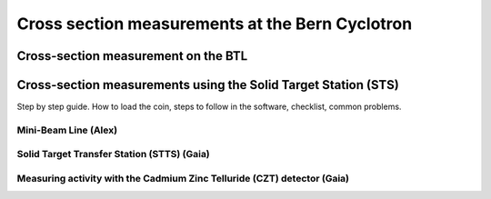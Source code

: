 Cross section measurements at the Bern Cyclotron
================================================


Cross-section measurement on the BTL
------------------------------------


Cross-section measurements using the Solid Target Station (STS)
---------------------------------------------------------------

Step by step guide. How to load the coin, steps to follow in the software, checklist, common problems.


Mini-Beam Line (Alex)
^^^^^^^^^^^^^^^^^^^^^

Solid Target Transfer Station (STTS) (Gaia)
^^^^^^^^^^^^^^^^^^^^^^^^^^^^^^^^^^^^^^^^^^^

Measuring activity with the Cadmium Zinc Telluride (CZT) detector (Gaia)
^^^^^^^^^^^^^^^^^^^^^^^^^^^^^^^^^^^^^^^^^^^^^^^^^^^^^^^^^^^^^^^^^^^^^^^^


